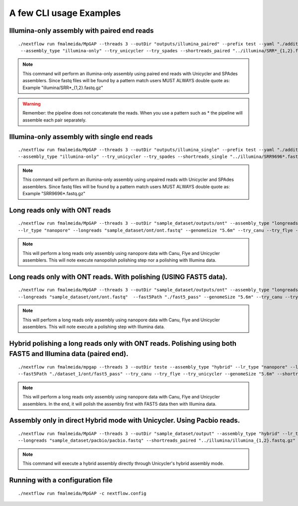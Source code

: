 .. _examples:

************************
A few CLI usage Examples
************************

Illumina-only assembly with paired end reads
============================================

::

   ./nextflow run fmalmeida/MpGAP --threads 3 --outDir "outputs/illumina_paired" --prefix test --yaml "./additional.yaml"
    --assembly_type "illumina-only" --try_unicycler --try_spades --shortreads_paired "../illumina/SRR*_{1,2}.fastq.gz"

.. note::

  This command will perform an illumina-only assembly using paired end reads with Unicycler and SPAdes assemblers.
  Since fastq files will be found by a pattern match users MUST ALWAYS double quote as: Example "illumina/SRR\*_{1,2}.fastq.gz"

.. warning::
  
  Remember: the pipeline does not concatenate the reads. When you use a pattern such as \* the pipeline will assemble each pair
  separately.

Illumina-only assembly with single end reads
============================================

::

  ./nextflow run fmalmeida/MpGAP --threads 3 --outDir "outputs/illumina_single" --prefix test --yaml "./additional.yaml"
  --assembly_type "illumina-only" --try_unicycler --try_spades --shortreads_single "../illumina/SRR9696*.fastq.gz"

.. note::

  This command will perform an illumina-only assembly using unpaired reads with Unicycler and SPAdes assemblers.
  Since fastq files will be found by a pattern match users MUST ALWAYS double quote as: Example "SRR9696\*.fastq.gz"

Long reads only with ONT reads
==============================

::

  ./nextflow run fmalmeida/MpGAP --threads 3 --outDir "sample_dataset/outputs/ont" --assembly_type "longreads-only"
  --lr_type "nanopore" --longreads "sample_dataset/ont/ont.fastq" --genomeSize "5.6m" --try_canu --try_flye --try_unicycler

.. note::

  This will perform a long reads only assembly using nanopore data with Canu, Flye and Unicycler assemblers. This will note execute nanopolish
  polishing step nor a polishing with Illumina data.

Long reads only with ONT reads. With polishing (USING FAST5 data).
==================================================================

::

  ./nextflow run fmalmeida/MpGAP --threads 3 --outDir "sample_dataset/outputs/ont" --assembly_type "longreads-only" --lr_type nanopore
  --longreads "sample_dataset/ont/ont.fastq"  --fast5Path "./fast5_pass" --genomeSize "5.6m" --try_canu --try_flye --try_unicycler

.. note::

  This will perform a long reads only assembly using nanopore data with Canu, Flye and Unicycler assemblers. This will note execute a
  polishing step with Illumina data.

Hybrid polishing a long reads only with ONT reads. Polishing using both FAST5 and Illumina data (paired end).
=============================================================================================================

::

  ./nextflow run fmalmeida/mpgap --threads 3 --outDir teste --assembly_type "hybrid" --lr_type "nanopore" --longreads "./dataset_1/ont/ont_reads.fastq"
  --fast5Path "./dataset_1/ont/fast5_pass" --try_canu --try_flye --try_unicycler --genomeSize "5.6m" --shortreads_paired "./dataset_1/illumina/read_pair_{1,2}.fastq"

.. note::

  This will perform a long reads only assembly using nanopore data with Canu, Flye and Unicycler assemblers. In the end, it will polish the
  assembly first with FAST5 data then with Illumina data.

Assembly only in direct Hybrid mode with Unicycler. Using Pacbio reads.
=======================================================================

::

  ./nextflow run fmalmeida/MpGAP --threads 3 --outDir "sample_dataset/output" --assembly_type "hybrid" --lr_type pacbio
  --longreads "sample_dataset/pacbio/pacbio.fastq" --shortreads_paired "../illumina/illumina_{1,2}.fastq.gz" --try_unicycler

.. note::

  This command will execute a hybrid assembly directly through Unicycler's hybrid assembly mode.

Running with a configuration file
=================================

::

      ./nextflow run fmalmeida/MpGAP -c nextflow.config
